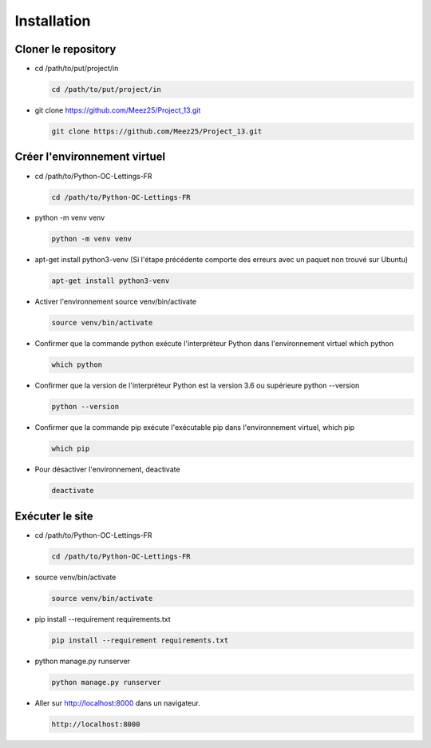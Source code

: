 Installation
============

Cloner le repository
--------------------

- cd /path/to/put/project/in

  .. code-block:: bash

     cd /path/to/put/project/in

- git clone https://github.com/Meez25/Project_13.git

  .. code-block:: bash

     git clone https://github.com/Meez25/Project_13.git

Créer l'environnement virtuel
-----------------------------

- cd /path/to/Python-OC-Lettings-FR

  .. code-block:: bash

     cd /path/to/Python-OC-Lettings-FR

- python -m venv venv

  .. code-block:: bash

     python -m venv venv

- apt-get install python3-venv (Si l'étape précédente comporte des erreurs avec un paquet non trouvé sur Ubuntu)

  .. code-block:: bash

     apt-get install python3-venv

- Activer l'environnement source venv/bin/activate

  .. code-block:: bash

     source venv/bin/activate

- Confirmer que la commande python exécute l'interpréteur Python dans l'environnement virtuel which python

  .. code-block:: bash

     which python

- Confirmer que la version de l'interpréteur Python est la version 3.6 ou supérieure python --version

  .. code-block:: bash

     python --version

- Confirmer que la commande pip exécute l'exécutable pip dans l'environnement virtuel, which pip

  .. code-block:: bash

     which pip

- Pour désactiver l'environnement, deactivate

  .. code-block:: bash

     deactivate

Exécuter le site
----------------

- cd /path/to/Python-OC-Lettings-FR

  .. code-block:: bash

     cd /path/to/Python-OC-Lettings-FR

- source venv/bin/activate

  .. code-block:: bash

     source venv/bin/activate

- pip install --requirement requirements.txt

  .. code-block:: bash

     pip install --requirement requirements.txt

- python manage.py runserver

  .. code-block:: bash

     python manage.py runserver

- Aller sur http://localhost:8000 dans un navigateur.

  .. code-block:: text

     http://localhost:8000

